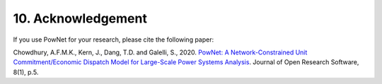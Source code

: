 **10. Acknowledgement**
========================

If you use PowNet for your research, please cite the following paper:

Chowdhury, A.F.M.K., Kern, J., Dang, T.D. and Galelli, S.,
2020. `PowNet: A Network-Constrained Unit Commitment/Economic Dispatch
Model for Large-Scale Power Systems
Analysis <http://doi.org/10.5334/jors.302>`_. Journal of Open Research
Software, 8(1), p.5.
